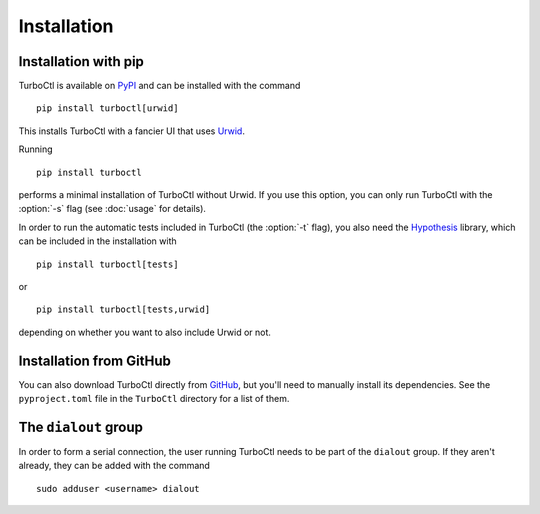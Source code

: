 Installation
============

Installation with pip
---------------------

TurboCtl is available on PyPI_ and can be installed with the command

::

    pip install turboctl[urwid]

This installs TurboCtl with a fancier UI that uses Urwid_.

Running

::

    pip install turboctl

performs a minimal installation of TurboCtl without Urwid.
If you use this option, you can only run TurboCtl with the :option:`-s` flag (see :doc:`usage` for details).

In order to run the automatic tests included in TurboCtl (the :option:`-t` flag), you also need the Hypothesis_ library, which can be included in the installation with 

::

    pip install turboctl[tests]

or

::

    pip install turboctl[tests,urwid]

depending on whether you want to also include Urwid or not.


Installation from GitHub
------------------------

You can also download TurboCtl directly from GitHub_, but you'll need to manually install its dependencies.
See the ``pyproject.toml`` file in the ``TurboCtl`` directory for a list of them.


The ``dialout`` group
---------------------

In order to form a serial connection, the user running TurboCtl needs to be
part of the ``dialout`` group. If they aren't already, they can be added with
the command

::

    sudo adduser <username> dialout


.. _PyPI: https://pypi.org/project/turboctl/
.. _Urwid: http://urwid.org/
.. _Hypothesis: https://hypothesis.readthedocs.io/en/latest/
.. _GitHub: https://github.com/fkivela/TurboCtl
